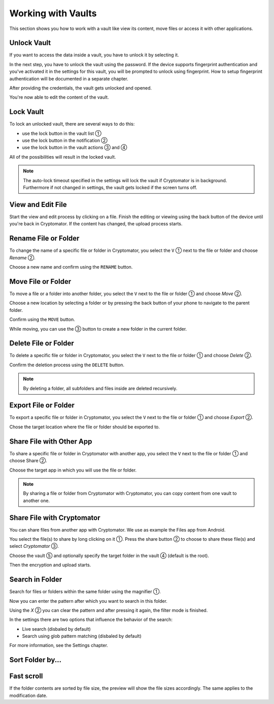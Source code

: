 Working with Vaults
===================

This section shows you how to work with a vault like view its content, move files or access it with other applications.

.. _android/access-vault/unlock-vault:

Unlock Vault
------------

If you want to access the data inside a vault, you have to unlock it by selecting it.

.. image:: ../img/android/unlock-vault-0-select.png
    :alt: How to unlock a vault with Android
    :width: 346px

In the next step, you have to unlock the vault using the password. If the device supports fingerprint authentication and you've activated it in the settings for this vault, you will be prompted to unlock using fingerprint. How to setup fingerprint authentication will be documented in a separate chapter.

.. image:: ../img/android/unlock-vault-1-using-password.png 
    :alt: How to unlock a vault with Android
    :width: 346px

.. image:: ../img/android/unlock-vault-2-using-fingerprint.png
    :alt: How to unlock a vault with Android
    :width: 346px

After providing the credentials, the vault gets unlocked and opened.

.. image:: ../img/android/unlock-vault-3-loading.png
    :alt: How to unlock a vault with Android
    :width: 346px

.. image:: ../img/android/unlock-vault-4-unlocked.png
    :alt: How to unlock a vault with Android
    :width: 346px

You're now able to edit the content of the vault.

.. _android/access-vault/lock-vault:

Lock Vault
----------

To lock an unlocked vault, there are several ways to do this:

* use the lock button in the vault list ①
* use the lock button in the notification ②
* use the lock button in the vault actions ③ and ④

.. image:: ../img/android/lock-vault-0-lock.png
    :alt: How to lock a vault with Android
    :width: 346px

.. image:: ../img/android/lock-vault-1-notification.png
    :alt: How to lock a vault with Android
    :width: 346px

.. image:: ../img/android/lock-vault-2-lock-start.png
    :alt: How to lock a vault with Android
    :width: 346px

.. image:: ../img/android/lock-vault-3-select-lock.png
    :alt: How to lock a vault with Android
    :width: 346px

All of the possibilities will result in the locked vault.

.. image:: ../img/android/lock-vault-4-finish.png
    :alt: How to lock a vault with Android
    :width: 346px

.. note::

    The auto-lock timeout specified in the settings will lock the vault if Cryptomator is in background. Furthermore if not changed in settings, the vault gets locked if the screen turns off.

.. _android/access-vault/view-and-edit-file:

View and Edit File
------------------

Start the view and edit process by clicking on a file.
Finish the editing or viewing using the back button of the device until you're back in Cryptomator.
If the content has changed, the upload process starts.

.. image:: ../img/android/edit-file.gif
    :alt: How to edit a file with Android
    :width: 346px

.. _android/access-vault/rename-file-or-folder:

Rename File or Folder
---------------------

To change the name of a specific file or folder in Cryptomator, you select the ``V`` ① next to the file or folder  and choose *Rename* ②.

.. image:: ../img/android/rename-vault-0-start.png
    :alt: How to rename a vault with Android
    :width: 346px

.. image:: ../img/android/rename-vault-1-select-rename.png
    :alt: How to rename a vault with Android
    :width: 346px

Choose a new name and confirm using the ``RENAME`` button.

.. image:: ../img/android/rename-vault-3-renameing.png
    :alt: How to rename a vault with Android
    :width: 346px

.. image:: ../img/android/rename-vault-4-finish.png
    :alt: How to rename a vault with Android
    :width: 346px

.. _android/access-vault/move-file-or-folder:

Move File or Folder
-------------------

To move a file or a folder into another folder, you select the ``V`` next to the file or folder ① and choose *Move* ②.

.. image:: ../img/android/move-file-0-start.png
    :alt: How to move a file or folder with Android
    :width: 346px

.. image:: ../img/android/move-file-1-select-move.png
    :alt: How to move a file or folder with Android
    :width: 346px

Choose a new location by selecting a folder or by pressing the back button of your phone to navigate to the parent folder.

.. image:: ../img/android/move-file-2-move-root.png
    :alt: How to move a file or folder with Android
    :width: 346px

.. image:: ../img/android/move-file-3-move-target.png
    :alt: How to move a file or folder with Android
    :width: 346px


Confirm using the ``MOVE`` button.

.. image:: ../img/android/move-file-3-moving.png
    :alt: How to move a file or folder with Android
    :width: 346px

.. image:: ../img/android/move-file-4-finish.png
    :alt: How to move a file or folder with Android
    :width: 346px

While moving, you can use the ③ button to create a new folder in the current folder.

.. image:: ../img/android/move-file-5-move-folder-hint.png
    :alt: How to move a file or folder with Android
    :width: 346px

.. _android/access-vault/delete-file-or-folder:

Delete File or Folder
---------------------

To delete a specific file or folder in Cryptomator, you select the ``V`` next to the file or folder ① and choose *Delete* ②.

.. image:: ../img/android/delete-file-0-start.png
    :alt: How delete a file or folder with Android
    :width: 346px

.. image:: ../img/android/delete-file-1-select-delete.png
    :alt: How delete a file or folder with Android
    :width: 346px


Confirm the deletion process using the ``DELETE`` button.

.. image:: ../img/android/delete-file-2-confirmation.png
    :alt: How to delete a file or folder with Android
    :width: 346px

.. image:: ../img/android/delete-file-3-deleting.png
    :alt: How to delete a file or folder with Android
    :width: 346px

.. image:: ../img/android/delete-file-4-finish.png
    :alt: How to delete a file or folder with Android
    :width: 346px


.. note::

    By deleting a folder, all subfolders and files inside are deleted recursively.

.. _android/access-vault/export-file-or-folder:

Export File or Folder
---------------------

To export a specific file or folder in Cryptomator, you select the ``V`` next to the file or folder ① and choose *Export* ②.

.. image:: ../img/android/export-file-0-start.png
    :alt: How export a file or folder with Android
    :width: 346px

.. image:: ../img/android/export-file-1-select-export.png
    :alt: How export a file or folder with Android
    :width: 346px

Chose the target location where the file or folder should be exported to.

.. image:: ../img/android/export-file-2-choose-location.png
    :alt: How to export a file or folder with Android
    :width: 346px

.. image:: ../img/android/export-file-3-exporting.png
    :alt: How to export a file or folder with Android
    :width: 346px

.. image:: ../img/android/export-file-4-finish.png
    :alt: How to export a file or folder with Android
    :width: 346px


.. _android/access-vault/share-file-with-other-app:

Share File with Other App
-------------------------

To share a specific file or folder in Cryptomator with another app, you select the ``V`` next to the file or folder ① and choose Share ②.

.. image:: ../img/android/share-file-0-start.png
    :alt: How share a file or folder with Android
    :width: 346px

.. image:: ../img/android/share-file-1-select-share.png
    :alt: How share a file or folder with Android
    :width: 346px

Choose the target app in which you will use the file or folder.

.. image:: ../img/android/share-file-2-select-app.png
    :alt: How to share a file or folder with Android
    :width: 346px


.. note::

    By sharing a file or folder from Cryptomator with Cryptomator, you can copy content from one vault to another one.

.. _android/access-vault/share-file-with-cryptomator:

Share File with Cryptomator
---------------------------

You can share files from another app with Cryptomator.
We use as example the Files app from Android.

You select the file(s) to share by long clicking on it ①.
Press the share button ② to choose to share these file(s) and select *Cryptomator* ③.

.. image:: ../img/android/share-with-cm-0-start.png
    :alt: How share a file or folder with Android
    :width: 346px

.. image:: ../img/android/share-with-cm-1-choose-cm.png
    :alt: How share a file or folder with Android
    :width: 346px

Choose the vault ⑤ and optionally specify the target folder in the vault ④ (default is the root).

.. image:: ../img/android/share-with-cm-2-select-vault.png
    :alt: How to share a file or folder with Android
    :width: 346px


Then the encryption and upload starts.

.. image:: ../img/android/share-with-cm-3-uploading.png
    :alt: How share a file or folder with Android
    :width: 346px

.. image:: ../img/android/share-with-cm-4-finish.png
    :alt: How share a file or folder with Android
    :width: 346px


.. _android/access-vault/search:

Search in Folder
---------------

Search for files or folders within the same folder using the magnifier ①.

.. image:: ../img/android/search-0-start.png
    :alt: How to search in a vault with Android
    :width: 346px

Now you can enter the pattern after which you want to search in this folder.

.. image:: ../img/android/search-1-searched.png
    :alt: How to search in a vault with Android
    :width: 346px

Using the `X` ② you can clear the pattern and after pressing it again, the filter mode is finished.

.. image:: ../img/android/search-2-finish.png
    :alt: How to search in a vault with Android
    :width: 346px


In the settings there are two options that influence the behavior of the search:

* Live search (disbaled by default)
* Search using glob pattern matching (disbaled by default)

For more information, see the Settings chapter.


.. _android/access-vault/sort:

Sort Folder by...
---------------

.. image:: ../img/android/sort.gif
    :alt: How to sort the content of a folder with Android
    :width: 346px


.. _android/access-vault/fast-scroll:

Fast scroll
---------------

.. image:: ../img/android/fast-scroll.gif
    :alt: How to scroll fast through the content of a folder with Android
    :width: 346px

If the folder contents are sorted by file size, the preview will show the file sizes accordingly. The same applies to the modification date.